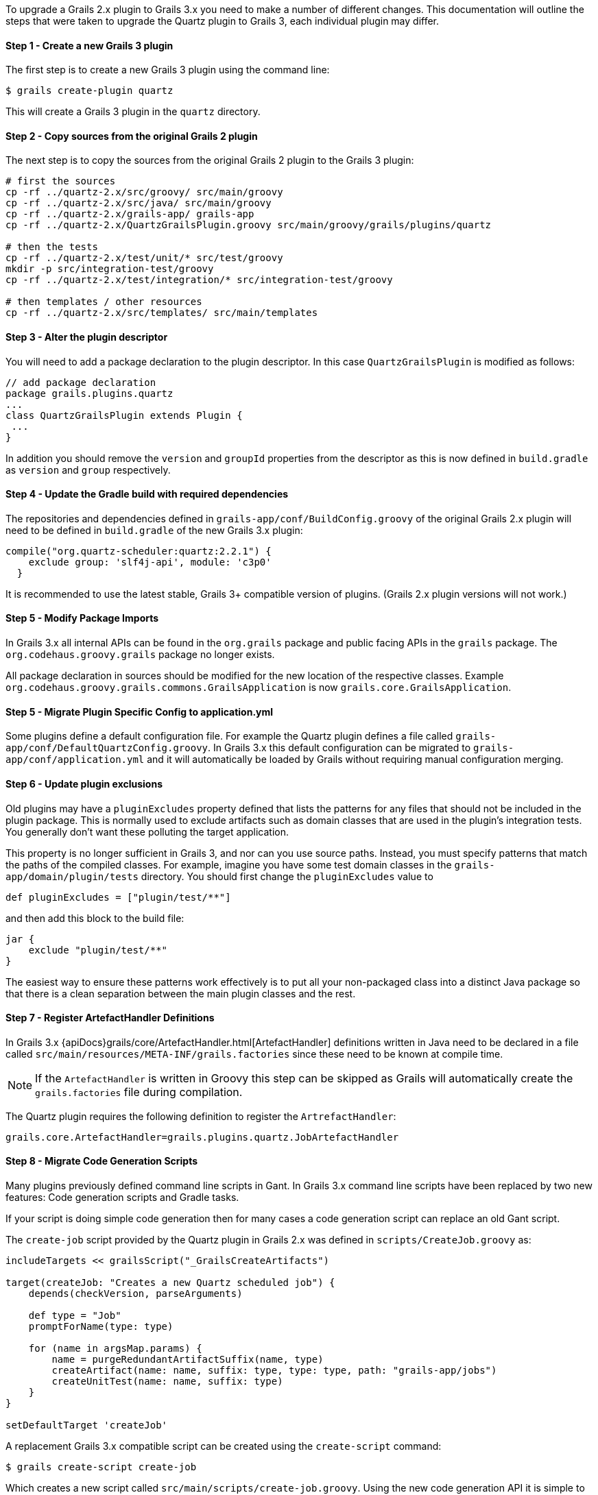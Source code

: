 To upgrade a Grails 2.x plugin to Grails 3.x you need to make a number of different changes. This documentation will outline the steps that were taken to upgrade the Quartz plugin to Grails 3, each individual plugin may differ.


==== Step 1 - Create a new Grails 3 plugin


The first step is to create a new Grails 3 plugin using the command line:

[source,bash]
----
$ grails create-plugin quartz
----

This will create a Grails 3 plugin in the `quartz` directory.


==== Step 2 - Copy sources from the original Grails 2 plugin


The next step is to copy the sources from the original Grails 2 plugin to the Grails 3 plugin:

[source,bash]
----
# first the sources
cp -rf ../quartz-2.x/src/groovy/ src/main/groovy
cp -rf ../quartz-2.x/src/java/ src/main/groovy
cp -rf ../quartz-2.x/grails-app/ grails-app
cp -rf ../quartz-2.x/QuartzGrailsPlugin.groovy src/main/groovy/grails/plugins/quartz

# then the tests
cp -rf ../quartz-2.x/test/unit/* src/test/groovy
mkdir -p src/integration-test/groovy
cp -rf ../quartz-2.x/test/integration/* src/integration-test/groovy

# then templates / other resources
cp -rf ../quartz-2.x/src/templates/ src/main/templates
----


==== Step 3 - Alter the plugin descriptor


You will need to add a package declaration to the plugin descriptor. In this case `QuartzGrailsPlugin` is modified as follows:

[source,groovy]
----
// add package declaration
package grails.plugins.quartz
...
class QuartzGrailsPlugin extends Plugin {
 ...
}
----

In addition you should remove the `version` and `groupId` properties from the descriptor as this is now defined in `build.gradle` as `version` and `group` respectively.


==== Step 4 - Update the Gradle build with required dependencies


The repositories and dependencies defined in `grails-app/conf/BuildConfig.groovy` of the original Grails 2.x plugin will need to be defined in `build.gradle` of the new Grails 3.x plugin:

[source,groovy]
----
compile("org.quartz-scheduler:quartz:2.2.1") {
    exclude group: 'slf4j-api', module: 'c3p0'
  }
----

It is recommended to use the latest stable, Grails 3+ compatible version of plugins. (Grails 2.x plugin versions will not work.)


==== Step 5 - Modify Package Imports


In Grails 3.x all internal APIs can be found in the `org.grails` package and public facing APIs in the `grails` package. The `org.codehaus.groovy.grails` package no longer exists.

All package declaration in sources should be modified for the new location of the respective classes. Example `org.codehaus.groovy.grails.commons.GrailsApplication` is now `grails.core.GrailsApplication`.


==== Step 5 - Migrate Plugin Specific Config to application.yml


Some plugins define a default configuration file. For example the Quartz plugin defines a file called `grails-app/conf/DefaultQuartzConfig.groovy`. In Grails 3.x this default configuration can be migrated to `grails-app/conf/application.yml` and it will automatically be loaded by Grails without requiring manual configuration merging.


==== Step 6 - Update plugin exclusions


Old plugins may have a `pluginExcludes` property defined that lists the patterns for any files that should not be included in the plugin package. This is normally used to exclude artifacts such as domain classes that are used in the plugin's integration tests. You generally don't want these polluting the target application.

This property is no longer sufficient in Grails 3, and nor can you use source paths. Instead, you must specify patterns that match the paths of the compiled classes. For example, imagine you have some test domain classes in the `grails-app/domain/plugin/tests` directory. You should first change the `pluginExcludes` value to

[source,groovy]
----
def pluginExcludes = ["plugin/test/**"]
----

and then add this block to the build file:

[source,groovy]
----
jar {
    exclude "plugin/test/**"
}
----

The easiest way to ensure these patterns work effectively is to put all your non-packaged class into a distinct Java package so that there is a clean separation between the main plugin classes and the rest.


==== Step 7 - Register ArtefactHandler Definitions


In Grails 3.x {apiDocs}grails/core/ArtefactHandler.html[ArtefactHandler] definitions written in Java need to be declared in a file called `src/main/resources/META-INF/grails.factories` since these need to be known at compile time.

NOTE: If the `ArtefactHandler` is written in Groovy this step can be skipped as Grails will automatically create the `grails.factories` file during compilation.

The Quartz plugin requires the following definition to register the `ArtrefactHandler`:

[source,groovy]
----
grails.core.ArtefactHandler=grails.plugins.quartz.JobArtefactHandler
----


==== Step 8 - Migrate Code Generation Scripts


Many plugins previously defined command line scripts in Gant. In Grails 3.x command line scripts have been replaced by two new features: Code generation scripts and Gradle tasks.

If your script is doing simple code generation then for many cases a code generation script can replace an old Gant script.

The `create-job` script provided by the Quartz plugin in Grails 2.x was defined in `scripts/CreateJob.groovy` as:

[source,groovy]
----
includeTargets << grailsScript("_GrailsCreateArtifacts")

target(createJob: "Creates a new Quartz scheduled job") {
    depends(checkVersion, parseArguments)

    def type = "Job"
    promptForName(type: type)

    for (name in argsMap.params) {
        name = purgeRedundantArtifactSuffix(name, type)
        createArtifact(name: name, suffix: type, type: type, path: "grails-app/jobs")
        createUnitTest(name: name, suffix: type)
    }
}

setDefaultTarget 'createJob'
----

A replacement Grails 3.x compatible script can be created using the `create-script` command:

[source,bash]
----
$ grails create-script create-job
----

Which creates a new script called `src/main/scripts/create-job.groovy`. Using the new code generation API it is simple to implement:

[source,groovy]
----
description("Creates a new Quartz scheduled job") {
    usage "grails create-job <<JOB NAME>>"
    argument name:'Job Name', description:"The name of the job"
}

model = model( args[0] )
render  template:"Job.groovy",
        destination: file( "grails-app/jobs/$model.packagePath/${model.simpleName}Job.groovy"),
        model: model
----

Please refer to the documentation on link:commandLine.html#creatingCustomScripts[Creating Custom Scripts] for more information.


==== Migrating More Complex Scripts Using Gradle Tasks


Using the old Grails 2.x build system it was relatively common to spin up Grails inside the command line. In Grails 3.x it is not possible to load a Grails application within a code generation script created by the link:../ref/Command%20Line/create-script.html[create-script] command.

Instead a new mechanism specific to plugins exists via the link:../ref/Command%20Line/create-command.html[create-command] command. The `create-command` command will create a new {apiDocs}grails/dev/commands/ApplicationCommand.html[ApplicationCommand], for example the following command will execute a query:

[source,groovy]
----
import grails.dev.commands.*
import javax.sql.*
import groovy.sql.*
import org.springframework.beans.factory.annotation.*

class RunQueryCommand implements ApplicationCommand {

  @Autowired
  DataSource dataSource

  boolean handle(ExecutionContext ctx) {
      def sql = new Sql(dataSource)
      println sql.executeQuery("select * from foo")
      return true
  }
}
----

With this command in place once the plugin is installed into your local Maven cache you can add the plugin to both the build classpath and the runtime classpath of the application's `build.gradle` file:

[source,groovy]
----
buildscript {
  ...
  dependencies {
    classpath "org.grails.plugins:myplugin:0.1-SNAPSHOT"
  }
}
...
dependencies {
  runtime "org.grails.plugins:myplugin:0.1-SNAPSHOT"
}
----

Grails will automatically create a Gradle task called `runQuery` and a command named `run-query` so both the following examples will execute the command:

[source,bash]
----
$ grails run-query
$ gradle runQuery
----


==== Step 8 - Delete Files that were migrated or no longer used


You should now delete and cleanup the project of any files no longer required by Grails 3.x (`BuildConfig.groovy`, `Config.groovy`, `DataSource.groovy` etc.)
